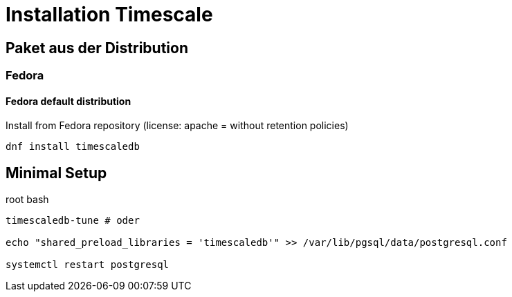 = Installation Timescale
:imagesdir: ../images
:experimental: true

== Paket aus der Distribution

=== Fedora

==== Fedora default distribution

.Install from Fedora repository (license: apache = without retention policies)
[source,bash]
----
dnf install timescaledb
----
////
==== Rebuild RPM for license change


.Non-root bash
[source]
----
sudo dnf install fedora-packager
rpmdev-setuptree
dnf download timescaledb --source
sudo dnf builddep timescaledb-2.3.1-1.fc34.src.rpm
sudo dnf install postgresql-server-devel
rpm -ihv timescaledb-2.3.1-1.fc34.src.rpm
----
.~/rpmbuild/SPECS/timescaledb.spec
----
... -DAPACHE_ONLY=0 ...
# rm -rf tsl  # comment out
... add timescaledb-tsl-2.3.1.so to load build files
----

.Rebuild
----
rpmbuild -ba ~/rpmbuild/SPECs/timescaledb.spec
----

// $ man dnf.plugin.builddep
//  rpmbuild --rebuild fpaste-0.3.9.2-3.fc30.src.rpm
////

== Minimal Setup

.root bash
[source,bash]
----
timescaledb-tune # oder

echo "shared_preload_libraries = 'timescaledb'" >> /var/lib/pgsql/data/postgresql.conf

systemctl restart postgresql
----
